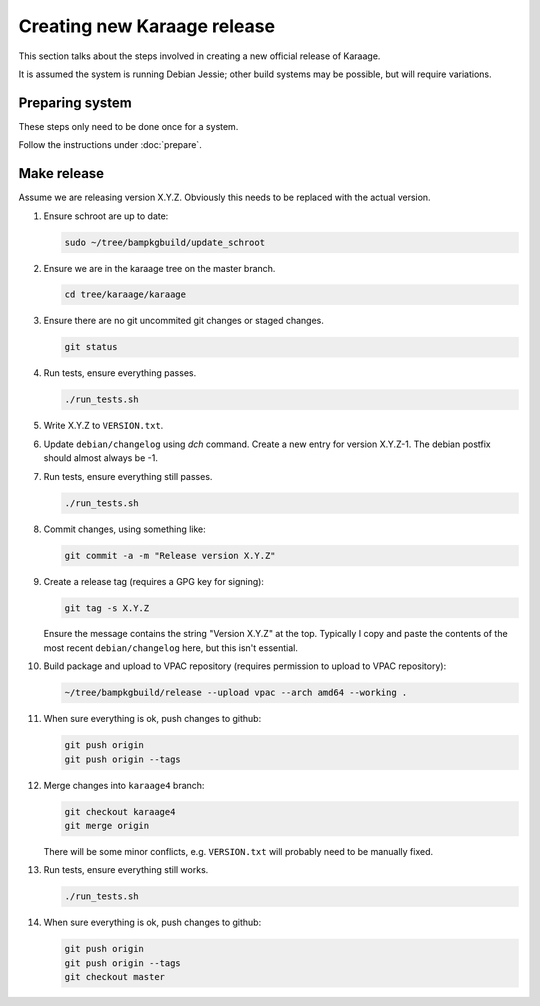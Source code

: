 Creating new Karaage release
============================
This section talks about the steps involved in creating a new official
release of Karaage.

It is assumed the system is running Debian Jessie; other build systems may be
possible, but will require variations.


Preparing system
----------------
These steps only need to be done once for a system.

Follow the instructions under :doc:`prepare`.


Make release
------------

Assume we are releasing version X.Y.Z. Obviously this needs to be
replaced with the actual version.

#.  Ensure schroot are up to date:

    .. code-block:: bash

        sudo ~/tree/bampkgbuild/update_schroot

#.  Ensure we are in the karaage tree on the master branch.

    .. code-block:: bash

        cd tree/karaage/karaage

#.  Ensure there are no git uncommited git changes or staged changes.

    .. code-block:: bash

        git status

#.  Run tests, ensure everything passes.

    .. code-block:: bash

        ./run_tests.sh

#.  Write X.Y.Z to ``VERSION.txt``.
#.  Update ``debian/changelog`` using `dch` command. Create a new entry for
    version X.Y.Z-1. The debian postfix should almost always be -1.
#.  Run tests, ensure everything still passes.

    .. code-block:: bash

        ./run_tests.sh

#.  Commit changes, using something like:

    .. code-block:: bash

        git commit -a -m "Release version X.Y.Z"

#.  Create a release tag (requires a GPG key for signing):

    .. code-block:: bash

        git tag -s X.Y.Z

    Ensure the message contains the string "Version X.Y.Z" at the top.
    Typically I copy and paste the contents of the most recent
    ``debian/changelog`` here, but this isn't essential.

#.  Build package and upload to VPAC repository (requires permission to upload
    to VPAC repository):

    .. code-block:: bash

        ~/tree/bampkgbuild/release --upload vpac --arch amd64 --working .

#.  When sure everything is ok, push changes to github:

    .. code-block:: bash

        git push origin
        git push origin --tags

#.  Merge changes into ``karaage4`` branch:

    .. code-block:: bash

        git checkout karaage4
        git merge origin

    There will be some minor conflicts, e.g. ``VERSION.txt`` will
    probably need to be manually fixed.

#.  Run tests, ensure everything still works.

    .. code-block:: bash

        ./run_tests.sh

#.  When sure everything is ok, push changes to github:

    .. code-block:: bash

        git push origin
        git push origin --tags
        git checkout master
